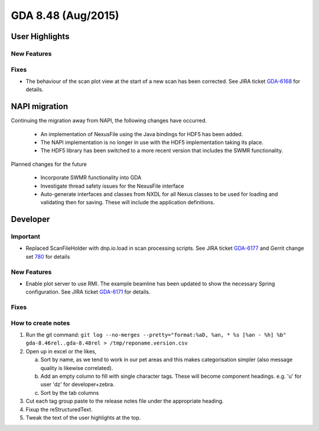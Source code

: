 GDA 8.48  (Aug/2015)
====================

User Highlights
---------------

New Features
~~~~~~~~~~~~

Fixes
~~~~~
- The behaviour of the scan plot view at the start of a new scan has been corrected. See JIRA ticket `GDA-6168 <http://jira.diamond.ac.uk/browse/GDA-6168>`_ for details.

NAPI migration
--------------

Continuing the migration away from NAPI, the following changes have occurred.

   * An implementation of NexusFile using the Java bindings for HDF5 has been added.
   * The NAPI implementation is no longer in use with the HDF5 implementation taking its place.
   * The HDF5 library has been switched to a more recent version that includes the SWMR functionality.

Planned changes for the future

   * Incorporate SWMR functionality into GDA
   * Investigate thread safety issues for the NexusFile interface
   * Auto-generate interfaces and classes from NXDL for all Nexus classes to be used
     for loading and validating then for saving. These will include the application definitions.


Developer
---------

Important
~~~~~~~~~
- Replaced ScanFileHolder with dnp.io.load in scan processing scripts. See JIRA ticket `GDA-6177 <http://jira.diamond.ac.uk/browse/GDA-6177>`_ and Gerrit change set `780 <http://gerrit.diamond.ac.uk:8080/#/c/780/>`_ for details

New Features
~~~~~~~~~~~~

- Enable plot server to use RMI. The example beamline has been updated to show the necessary Spring configuration. See JIRA ticket `GDA-6171 <http://jira.diamond.ac.uk/browse/GDA-6171>`_ for details.

Fixes
~~~~~

How to create notes
~~~~~~~~~~~~~~~~~~~

1. Run the git command: ``git log --no-merges --pretty="format:%aD, %an, * %s [%an - %h] %b" gda-8.46rel..gda-8.48rel > /tmp/reponame.version.csv``

2. Open up in excel or the likes,

   a. Sort by name, as we tend to work in our pet areas and this makes categorisation simpler (also message quality is likewise correlated).
   b. Add an empty column to fill with single character tags. These will become component headings. e.g.  'u' for user 'dz' for developer+zebra.
   c. Sort by the tab columns

3. Cut each tag group paste to the release notes file under the appropriate heading.

4. Fixup the reStructuredText.

5. Tweak the text of the user highlights at the top.

